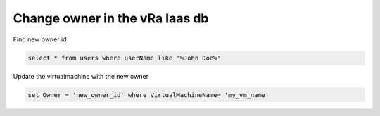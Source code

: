 .. _change_owner_iaas:

Change owner in the vRa Iaas db
=========================================

Find new owner id

.. code-block:: sql

    select * from users where userName like '%John Doe%'

Update the virtualmachine with the new owner

.. code-block:: sql

    set Owner = 'new_owner_id' where VirtualMachineName= 'my_vm_name'